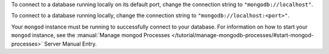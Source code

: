To connect to a database running locally on its default port, change the
connection string to ``"mongodb://localhost"``. 

To connect to a database running locally, change the connection string
to ``"mongodb://localhost:<port>"``.

Your ``mongod`` instance must be running to successfully connect to your
database. For information on how to start your ``mongod`` instance,
see the :manual:`Manage mongod Processes
</tutorial/manage-mongodb-processes/#start-mongod-processes>` Server
Manual Entry.
